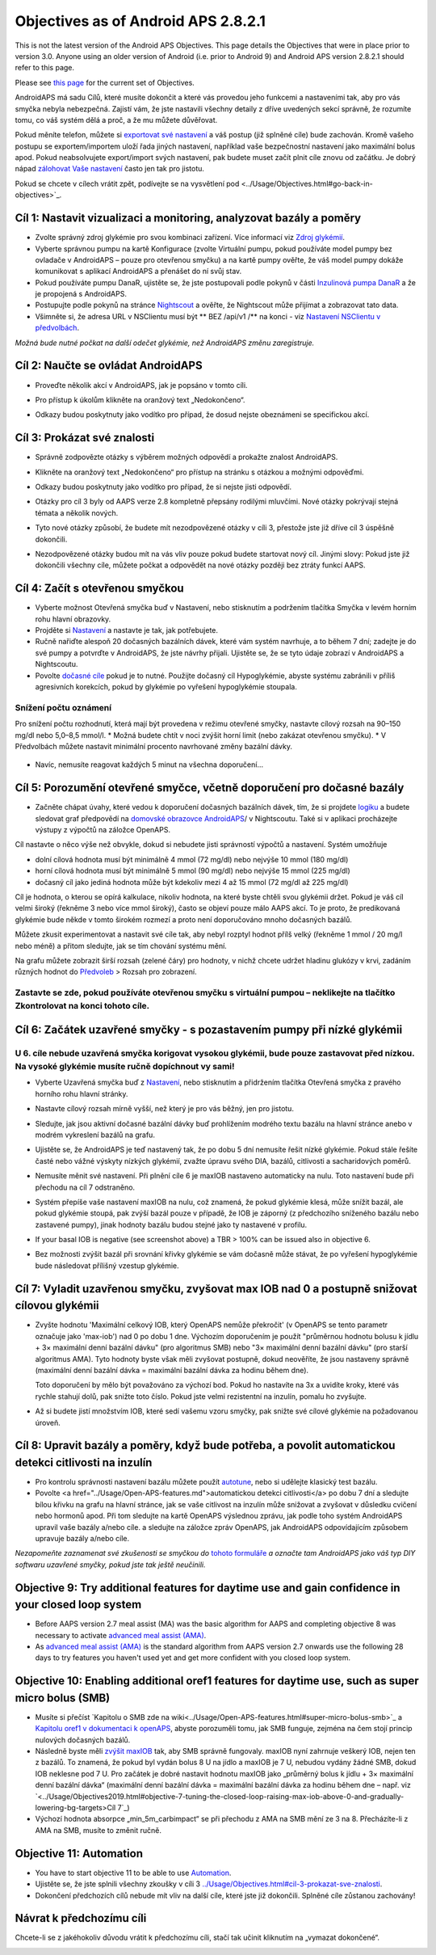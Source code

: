Objectives as of Android APS 2.8.2.1
**************************************************
This is not the latest version of the Android APS Objectives.  This page details the Objectives that were in place prior to version 3.0.  Anyone using an older version of Android (i.e. prior to Android 9) and Android APS version 2.8.2.1 should refer to this page.  

Please see `this page <../Usage/Objectives.rst>`_ for the current set of Objectives.

AndroidAPS má sadu Cílů, které musíte dokončit a které vás provedou jeho funkcemi a nastaveními tak, aby pro vás smyčka nebyla nebezpečná.  Zajistí vám, že jste nastavili všechny detaily z dříve uvedených sekcí správně, že rozumíte tomu, co váš systém dělá a proč, a že mu můžete důvěřovat.

Pokud měníte telefon, můžete si `exportovat své nastavení <../Usage/ExportImportSettings.html>`_ a váš postup (již splněné cíle) bude zachován. Kromě vašeho postupu se exportem/importem uloží řada jiných nastavení, například vaše bezpečnostní nastavení jako maximální bolus apod.  Pokud neabsolvujete export/import svých nastavení, pak budete muset začít plnit cíle znovu od začátku.  Je dobrý nápad `zálohovat Vaše nastavení <../Usage/ExportImportSettings.html>`_ často jen tak pro jistotu.

Pokud se chcete v cílech vrátit zpět, podívejte se na vysvětlení pod <../Usage/Objectives.html#go-back-in-objectives>`_.
 
Cíl 1: Nastavit vizualizaci a monitoring, analyzovat bazály a poměry
====================================================================================================
* Zvolte správný zdroj glykémie pro svou kombinaci zařízení.  Více informací viz `Zdroj glykémií <../Configuration/BG-Source.html>`_.
* Vyberte správnou pumpu na kartě Konfigurace (zvolte Virtuální pumpu, pokud používáte model pumpy bez ovladače v AndroidAPS – pouze pro otevřenou smyčku) a na kartě pumpy ověřte, že váš model pumpy dokáže komunikovat s aplikací AndroidAPS a přenášet do ní svůj stav.  
* Pokud používáte pumpu DanaR, ujistěte se, že jste postupovali podle pokynů v části `Inzulinová pumpa DanaR <../Configuration/DanaR-Insulin-Pump.html>`_ a že je propojená s AndroidAPS.
* Postupujte podle pokynů na stránce `Nightscout <../Installing-AndroidAPS/Nightscout.html>`_ a ověřte, že Nightscout může přijímat a zobrazovat tato data.
* Všimněte si, že adresa URL v NSClientu musí být ** BEZ /api/v1 /** na konci - viz `Nastavení NSClientu v předvolbách <../Configuration/Preferences.html#nsclient>`__.

*Možná bude nutné počkat na další odečet glykémie, než AndroidAPS změnu zaregistruje.*

Cíl 2: Naučte se ovládat AndroidAPS
==================================================
* Proveďte několik akcí v AndroidAPS, jak je popsáno v tomto cíli.
* Pro přístup k úkolům klikněte na oranžový text „Nedokončeno“.
* Odkazy budou poskytnuty jako vodítko pro případ, že dosud nejste obeznámeni se specifickou akcí.

  .. image:: ../images/Objective2_V2_5.png
    :alt: Screenshot cíl 2

Cíl 3: Prokázat své znalosti
==================================================
* Správně zodpovězte otázky s výběrem možných odpovědí a prokažte znalost AndroidAPS.
* Klikněte na oranžový text „Nedokončeno“ pro přístup na stránku s otázkou a možnými odpověďmi.

  .. image:: ../images/Objective3_V2_5.png
    :alt: Screenshot cíl 3

* Odkazy budou poskytnuty jako vodítko pro případ, že si nejste jisti odpovědí.
* Otázky pro cíl 3 byly od AAPS verze 2.8 kompletně přepsány rodilými mluvčími. Nové otázky pokrývají stejná témata a několik nových.
* Tyto nové otázky způsobí, že budete mít nezodpovězené otázky v cíli 3, přestože jste již dříve cíl 3 úspěšně dokončili.
* Nezodpovězené otázky budou mít na vás vliv pouze pokud budete startovat nový cíl. Jinými slovy: Pokud jste již dokončili všechny cíle, můžete počkat a odpovědět na nové otázky později bez ztráty funkcí AAPS.

Cíl 4: Začít s otevřenou smyčkou
==================================================
* Vyberte možnost Otevřená smyčka buď v Nastavení, nebo stisknutím a podržením tlačítka Smyčka v levém horním rohu hlavní obrazovky.
* Projděte si `Nastavení <../Configuration/Preferences.html>`_ a nastavte je tak, jak potřebujete.
* Ručně nařiďte alespoň 20 dočasných bazálních dávek, které vám systém navrhuje, a to během 7 dní; zadejte je do své pumpy a potvrďte v AndroidAPS, že jste návrhy přijali.  Ujistěte se, že se tyto údaje zobrazí v AndroidAPS a Nightscoutu.
* Povolte `dočasné cíle <../Usage/temptarget.html>`_ pokud je to nutné. Použijte dočasný cíl Hypoglykémie, abyste systému zabránili v příliš agresivních korekcích, pokud by glykémie po vyřešení hypoglykémie stoupala. 

Snížení počtu oznámení
--------------------------------------------------
Pro snížení počtu rozhodnutí, která mají být provedena v režimu otevřené smyčky, nastavte cílový rozsah na 90–150 mg/dl nebo 5,0–8,5 mmol/l.
* Možná budete chtít v noci zvýšit horní limit (nebo zakázat otevřenou smyčku). 
* V Předvolbách můžete nastavit minimální procento navrhované změny bazální dávky.

  .. image:: ../images/OpenLoop_MinimalRequestChange2.png
    :alt: Minimální změna pro požadavek Open Loop
     
* Navíc, nemusíte reagovat každých 5 minut na všechna doporučení…

Cíl 5: Porozumění otevřené smyčce, včetně doporučení pro dočasné bazály
====================================================================================================
* Začněte chápat úvahy, které vedou k doporučení dočasných bazálních dávek, tím, že si projdete `logiku <https://openaps.readthedocs.io/en/latest/docs/While%20You%20Wait%20For%20Gear/Understand-determine-basal.html>`_ a budete sledovat graf předpovědí na `domovské obrazovce AndroidAPS <../Getting-Started/Screenshots.html#prediction-lines>`_/ v Nightscoutu. Také si v aplikaci procházejte výstupy z výpočtů na záložce OpenAPS.
 
Cíl nastavte o něco výše než obvykle, dokud si nebudete jisti správností výpočtů a nastavení.  Systém umožňuje

* dolní cílová hodnota musí být minimálně 4 mmol (72 mg/dl) nebo nejvýše 10 mmol (180 mg/dl) 
* horní cílová hodnota musí být minimálně 5 mmol (90 mg/dl) nebo nejvýše 15 mmol (225 mg/dl)
* dočasný cíl jako jediná hodnota může být kdekoliv mezi 4 až 15 mmol (72 mg/dl až 225 mg/dl)

Cíl je hodnota, o kterou se opírá kalkulace, nikoliv hodnota, na které byste chtěli svou glykémii držet.  Pokud je váš cíl velmi široký (řekněme 3 nebo více mmol široký), často se objeví pouze málo AAPS akcí. To je proto, že predikovaná glykémie bude někde v tomto širokém rozmezí a proto není doporučováno mnoho dočasných bazálů. 

Můžete zkusit experimentovat a nastavit své cíle tak, aby nebyl rozptyl hodnot přílš velký (řekněme 1 mmol / 20 mg/l nebo méně) a přitom sledujte, jak se tím chování systému mění.  

Na grafu můžete zobrazit širší rozsah (zelené čáry) pro hodnoty, v nichž chcete udržet hladinu glukózy v krvi, zadáním různých hodnot do `Předvoleb <../Configuration/Preferences.html>`__ > Rozsah pro zobrazení.
 
.. image:: ../images/sign_stop.png
  :alt: Znaménko Stop

Zastavte se zde, pokud používáte otevřenou smyčku s virtuální pumpou – neklikejte na tlačítko Zkontrolovat na konci tohoto cíle.
------------------------------------------------------------------------------------------------------------------------------------------------------

.. obrázek:: ../images/blank.png
  :alt: prázdný

Cíl 6: Začátek uzavřené smyčky - s pozastavením pumpy při nízké glykémii
====================================================================================================
.. image:: ../images/sign_warning.png
  :alt: Varování
  
U 6. cíle nebude uzavřená smyčka korigovat vysokou glykémii, bude pouze zastavovat před nízkou. Na vysoké glykémie musíte ručně dopíchnout vy sami!
--------------------------------------------------------------------------------------------------------------------------------------------------------------------------------------------------------
* Vyberte Uzavřená smyčka buď z `Nastavení <../Configuration/Preferences.html>`_, nebo stisknutím a přidržením tlačítka Otevřená smyčka z pravého horního rohu hlavní stránky.
* Nastavte cílový rozsah mírně vyšší, než který je pro vás běžný, jen pro jistotu.
* Sledujte, jak jsou aktivní dočasné bazální dávky buď prohlížením modrého textu bazálu na hlavní stránce anebo v modrém vykreslení bazálů na grafu.
* Ujistěte se, že AndroidAPS je teď nastavený tak, že po dobu 5 dní nemusíte řešit nízké glykémie.  Pokud stále řešíte časté nebo vážné výskyty nízkých glykémií, zvažte úpravu svého DIA, bazálů, citlivosti a sacharidových poměrů.
* Nemusíte měnit své nastavení. Při plnění cíle 6 je maxIOB nastaveno automaticky na nulu. Toto nastavení bude při přechodu na cíl 7 odstraněno.
* Systém přepíše vaše nastavení maxIOB na nulu, což znamená, že pokud glykémie klesá, může snížit bazál, ale pokud glykémie stoupá, pak zvýší bazál pouze v případě, že IOB je záporný (z předchozího sníženého bazálu nebo zastavené pumpy), jinak hodnoty bazálu budou stejné jako ty nastavené v profilu.  

  .. image:: ../images/Objective6_negIOB.png
    :alt: Příklad negativního IOB

* If your basal IOB is negative (see screenshot above) a TBR > 100% can be issued also in objective 6.
* Bez možnosti zvýšit bazál při srovnání křivky glykémie se vám dočasně může stávat, že po vyřešení hypoglykémie bude následovat přílišný vzestup glykémie.

Cíl 7: Vyladit uzavřenou smyčku, zvyšovat max IOB nad 0 a postupně snižovat cílovou glykémii
====================================================================================================
* Zvyšte hodnotu 'Maximální celkový IOB, který OpenAPS nemůže překročit' (v OpenAPS se tento parametr označuje jako 'max-iob') nad 0 po dobu 1 dne. Výchozím doporučením je použít "průměrnou hodnotu bolusu k jídlu + 3× maximální denní bazální dávku" (pro algoritmus SMB) nebo "3× maximální denní bazální dávku" (pro starší algoritmus AMA). Tyto hodnoty byste však měli zvyšovat postupně, dokud neověříte, že jsou nastaveny správně (maximální denní bazální dávka = maximální bazální dávka za hodinu během dne).

  Toto doporučení by mělo být považováno za výchozí bod. Pokud ho nastavíte na 3x a uvidíte kroky, které vás rychle stahují dolů, pak snižte toto číslo. Pokud jste velmi rezistentní na inzulín, pomalu ho zvyšujte.

  .. image:: ../images/MaxDailyBasal2.png
    :alt: max denní bazál

* Až si budete jistí množstvím IOB, které sedí vašemu vzoru smyčky, pak snižte své cílové glykémie na požadovanou úroveň.


Cíl 8: Upravit bazály a poměry, když bude potřeba, a povolit automatickou detekci citlivosti na inzulín
====================================================================================================
* Pro kontrolu správnosti nastavení bazálu můžete použít `autotune <https://openaps.readthedocs.io/en/latest/docs/Customize-Iterate/autotune.html>`_, nebo si udělejte klasický test bazálu.
* Povolte <a href="../Usage/Open-APS-features.md">automatickou detekci citlivosti</a> po dobu 7 dní a sledujte bílou křivku na grafu na hlavní stránce, jak se vaše citlivost na inzulín může snižovat a zvyšovat v důsledku cvičení nebo hormonů apod. Při tom sledujte na kartě OpenAPS výslednou zprávu, jak podle toho systém AndroidAPS upravil vaše bazály a/nebo cíle. a sledujte na záložce zpráv OpenAPS, jak AndroidAPS odpovídajícím způsobem upravuje bazály a/nebo cíle.

*Nezapomeňte zaznamenat své zkušenosti se smyčkou do* `tohoto formuláře <https://bit.ly/nowlooping>`_ *a označte tam AndroidAPS jako váš typ DIY softwaru uzavřené smyčky, pokud jste tak ještě neučinili.*


Objective 9: Try additional features for daytime use and gain confidence in your closed loop system
====================================================================================================
* Before AAPS version 2.7 meal assist (MA) was the basic algorithm for AAPS and completing objective 8 was necessary to activate `advanced meal assist (AMA) <../Usage/Open-APS-features.html#advanced-meal-assist-ama>`__.
* As `advanced meal assist (AMA) <../Usage/Open-APS-features.html#advanced-meal-assist-ama>`__ is the standard algorithm from AAPS version 2.7 onwards use the following 28 days to try features you haven't used yet and get more confident with you closed loop system.


Objective 10: Enabling additional oref1 features for daytime use, such as super micro bolus (SMB)
====================================================================================================
* Musíte si přečíst `Kapitolu o SMB zde na wiki<../Usage/Open-APS-features.html#super-micro-bolus-smb>`_ a `Kapitolu oref1 v dokumentaci k openAPS <https://openaps.readthedocs.io/en/latest/docs/Customize-Iterate/oref1.html>`_, abyste porozuměli tomu, jak SMB funguje, zejména na čem stojí princip nulových dočasných bazálů.
* Následně byste měli `zvýšit maxIOB <../Usage/Open-APS-features.html#maximum-total-iob-openaps-cant-go-over-openaps-max-iob>`_ tak, aby SMB správně fungovaly. maxIOB nyní zahrnuje veškerý IOB, nejen ten z bazálů. To znamená, že pokud byl vydán bolus 8 U na jídlo a maxIOB je 7 U, nebudou vydány žádné SMB, dokud IOB neklesne pod 7 U. Pro začátek je dobré nastavit hodnotu maxIOB jako „průměrný bolus k jídlu + 3× maximální denní bazální dávka“ (maximální denní bazální dávka = maximální bazální dávka za hodinu během dne – např. viz `<../Usage/Objectives2019.html#objective-7-tuning-the-closed-loop-raising-max-iob-above-0-and-gradually-lowering-bg-targets>Cíl 7`_)
* Výchozí hodnota absorpce „min_5m_carbimpact“ se při přechodu z AMA na SMB mění ze 3 na 8. Přecházíte-li z AMA na SMB, musíte to změnit ručně.


Objective 11: Automation
====================================================================================================
* You have to start objective 11 to be able to use `Automation <../Usage/Automation.html>`_.
* Ujistěte se, že jste splnili všechny zkoušky v cíli 3 `<../Usage/Objectives.html#cil-3-prokazat-sve-znalosti>`_.
* Dokončení předchozích cílů nebude mít vliv na další cíle, které jste již dokončili. Splněné cíle zůstanou zachovány!


Návrat k předchozímu cíli
====================================================================================================
Chcete-li se z jakéhokoliv důvodu vrátit k předchozímu cíli, stačí tak učinit kliknutím na „vymazat dokončené“.

.. image:: ../images/Objective_ClearFinished.png
  :alt: Návrat zpět
